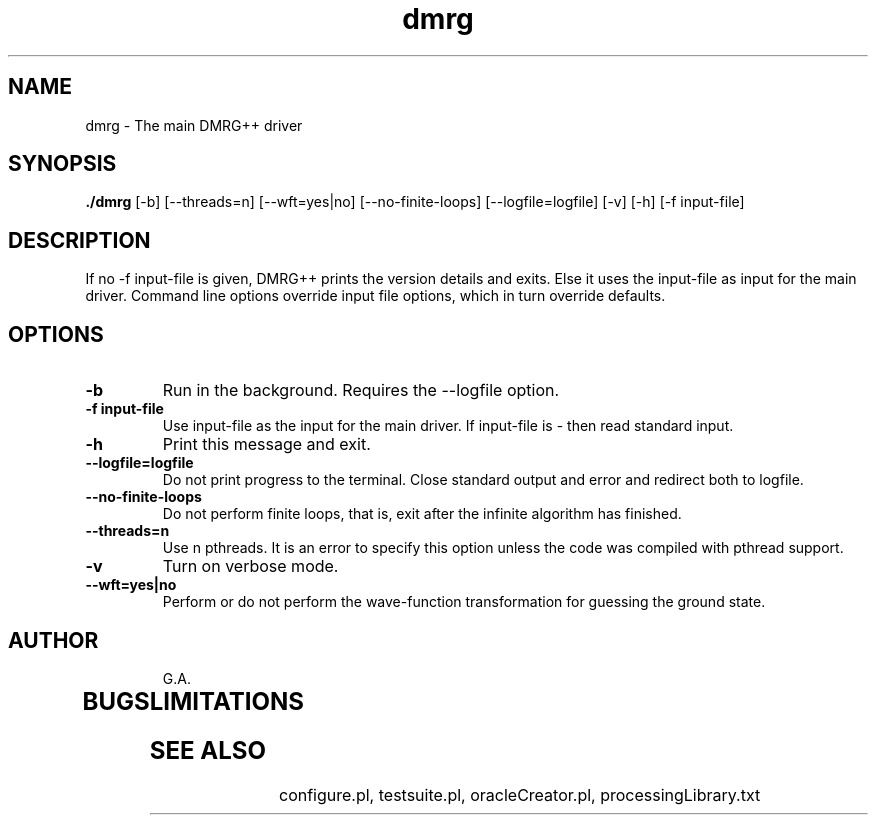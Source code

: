 \" To see this file do less dmrg.8 or man -l dmrg.8
.TH dmrg 8  "May 1, 2012" "version 2.6" "DMRG++"
.SH NAME
dmrg \- The main DMRG++ driver
.SH SYNOPSIS
.B ./dmrg 
[\-b] [\-\-threads=n] [\-\-wft=yes|no] [\-\-no\-finite\-loops] [\--logfile=logfile] [\-v] [\-h] [\-f input-file]
.SH DESCRIPTION
If no -f input-file is given, DMRG++ prints the version details and exits.
Else it uses the input-file as input for the main driver. 
Command line options override input file options, which
in turn override defaults.
.SH OPTIONS
.TP
.B \-b
Run in the background. Requires the \-\-logfile option.
.TP
.B \-f input-file
Use input-file as the input for the main driver. If input-file is \- then read standard input.
.TP
.B \-h
Print this message and exit.
.TP
.B \-\-logfile=logfile
Do not print progress to the terminal. Close standard output and error and redirect both to logfile.
.TP
.B \-\-no-finite-loops
Do not perform finite loops, that is, exit after the infinite algorithm has finished.
.TP
.B \-\-threads=n
Use n pthreads. It is an error to specify this option unless the code was compiled with pthread support. 
.TP
.B \-v
Turn on verbose mode.
.TP
.B \-\-wft=yes|no
Perform or do not perform the wave-function transformation for guessing the ground state.
.TP

.SH AUTHOR
G.A.
.TP
.SH BUGS
.TP
.SH LIMITATIONS
.TP
.SH SEE ALSO
configure.pl, testsuite.pl, oracleCreator.pl, processingLibrary.txt

